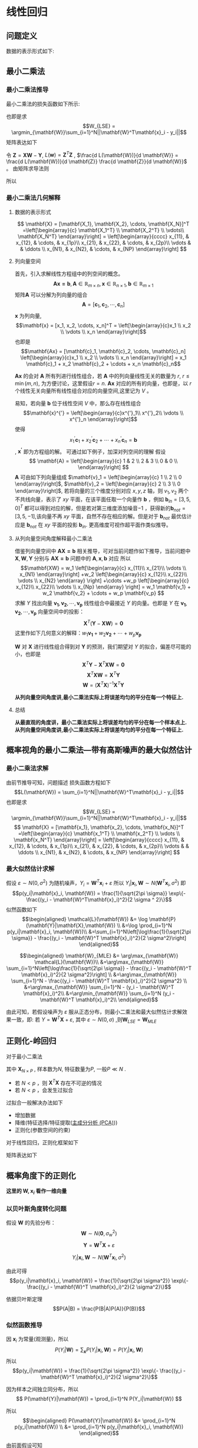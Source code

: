 * 线性回归
** 问题定义
数据的表示形式如下:
\begin{equation}
\label{eq:1}
\mathbf{X} = [\mathbf{x_1}, \mathbf{x_2}, \cdots, \mathbf{x_N}]^T
=\left[\begin{array}{c}
\mathbf{x_1^T} \\
\mathbf{x_2^T} \\
\vdots\\
\mathbf{x_N^T} 
\end{array}\right]
\end{equation}
\begin{equation}
\label{eq:2}
$$\mathbf{Y} = \left[\begin{array}{c}
y_1 \\
y_2 \\
\vdots \\
y_N
\end{array}\right]$$
\end{equation}
** 最小二乘法
*** 最小二乘法推导
最小二乘法的损失函数如下所示:
\begin{equation}
\label{eq:3}
\mathcal{L}(\mathbf{W}) = \sum_{i=1}^N||\mathbf{W}^T\mathbf{x}_i - y_i||
\end{equation}
也即是求
$$W_{LSE} = \argmin_{\mathbf{W}}\sum_{i=1}^N||\mathbf{W}^T\mathbf{x}_i - y_i||$$
矩阵表达如下
\begin{equation}
\label{eq:8}
\mathcal{L}(\mathbf{w}) = \left[\mathbf{XW} - \mathbf{Y}\right]^T\left[\mathbf{XW} - \mathbf{Y}\right]
\end{equation}
令 $\mathbf{Z} = \mathbf{XW} - \mathbf{Y}$, $L(\mathbf{w}) = \mathbf{Z}^T \mathbf{Z}$ , $\frac{d L(\mathbf{W})}{d \mathbf{W}} = \frac{d L(\mathbf{W})}{d \mathbf{Z}} \frac{d \mathbf{Z}}{d \mathbf{W}}$ 。
由矩阵求导法则
\begin{equation}
\label{eq:4}
\begin{align}
$$\frac{d L(\mathbf{W})}{d \mathbf{Z}} &= 2 \mathbf{Z}^T\\
$$\frac{d \mathbf{Z}}{d \mathbf{W}} &= \mathbf{X}\\
\end{align}
\end{equation}

所以
\begin{equation}
\label{eq:6}
\begin{align}
\label{eq:7}
\frac{d L(\mathbf{W})}{d \mathbf{W}} &= \frac{d L(\mathbf{W})}{d \mathbf{Z}} \frac{d \mathbf{Z}}{d \mathbf{W}} = 2 \mathbf{Z}^T \mathbf{X} = 2[\mathbf{XW} - \mathbf{Y}]^T\mathbf{X} = 0\\
&[\mathbf{W}^T \mathbf{X}^T - \mathbf{Y}^T] \mathbf{X} = 0 \\
&\mathbf{W}^T \mathbf{X}^T \mathbf{X} - \mathbf{Y}^T \mathbf{X} = 0 \\ 
&\mathbf{W}^T \mathbf{X}^T \mathbf{X} = \mathbf{Y}^T \mathbf{X} \\
&\mathbf{W}^T  = \mathbf{Y}^T \mathbf{X} \left(\mathbf{X}^T \mathbf{X}\right)^{-1}\\
&\mathbf{W}  = \left(\mathbf{X}^T \mathbf{X}\right)^{-1} \mathbf{X}^T \mathbf{Y}
\end{align}
\end{equation}

*** 最小二乘法几何解释 
\begin{equation}
\label{eq:5}
\mathcal{L}(\mathbf{w}) = \left[\mathbf{XW} - \mathbf{Y}\right]^T \left[\mathbf{XW} - \mathbf{Y}\right]
\end{equation}
**** 数据的表示形式 
$$
\mathbf{X} = [\mathbf{X_1}, \mathbf{X_2}, \cdots, \mathbf{X_N}]^T
=\left[\begin{array}{c}
\mathbf{X_1^T} \\
\mathbf{X_2^T} \\
\vdots\\
\mathbf{X_N^T} 
\end{array}\right] = \left[\begin{array}{cccc}
x_{11}, & x_{12}, & \cdots, & x_{1p}\\
x_{21}, & x_{22}, & \cdots, & x_{2p}\\ 
\vdots  &         & \ddots \\
x_{N1}, & x_{N2}, & \cdots, & x_{NP}
\end{array}\right]
$$

**** 列向量空间
首先，引入求解线性方程组中的列空间的概念。
$$\mathbf{Ax = b}, \mathbf{A} \in \mathbb{R}_{m \times n}, \mathbf{x} \in \mathbb{R}_{n \times 1}, \mathbf{b} \in \mathbb{R}_{m \times 1}$$
矩阵$\mathbf{A}$ 可以分解为列向量的组合 
$$\mathbf{A} = [\mathbf{c}_1, \mathbf{c}_2, \cdots, \mathbf{c}_n]$$
$\mathbf{x}$ 为列向量, $$\mathbf{x} = [x_1, x_2, \cdots, x_n]^T = \left[\begin{array}{c}x_1 \\ x_2 \\ \vdots \\ x_n \end{array}\right]$$ 
也即是
$$\mathbf{Ax} = [\mathbf{c}_1, \mathbf{c}_2, \cdots, \mathbf{c}_n] \left[\begin{array}{c}x_1 \\ x_2 \\ \vdots \\ x_n \end{array}\right] = x_1 \mathbf{c}_1 + x_2 \mathbf{c}_2 + \cdots + x_n \mathbf{c}_n$$

$\mathbf{Ax}$ 的会对 $\mathbf{A}$ 所有列进行线性组合，若 $\mathbf{A}$ 中的列向量线性无关的数量为 $r$, $r \leq \min(m, n)$, 为方便讨论，这里假设$r=n$. $\mathbf{Ax}$ 对应的所有的向量，也即是，以 $r$ 个线性无关向量所有线性组合对应的向量空间,这里记为 $V$ 。

易知，若向量 $\mathbf{b}$ 位于线性空间 $V$ 中，那么存在线性组合
$$\mathbf{x}^{'} = \left[\begin{array}{c}x^{'}_1\\ x^{'}_2\\ \vdots \\ x^{'}_n \end{array}\right]$$
使得 $$x^{'}_1 \mathbf{c}_1 + x^{'}_2 \mathbf{c}_2 + \cdots + x^{'}_n \mathbf{c}_n = \mathbf{b}$$, $\mathbf{x^{'}}$ 即为方程组的解。
可通过如下例子，加深对列空间的理解
假设
$$
\mathbf{A} = \left[\begin{array}{c}
1 & 2 \\
2 & 3 \\
0 & 0 \\ 
\end{array}\right] 
$$
$\mathbf{A}$ 可由如下列向量组成 $\mathbf{v}_1 = \left[\begin{array}{c} 1 \\ 2 \\ 0 \end{array}\right]$, $\mathbf{v}_2 = \left[\begin{array}{c} 2 \\ 3 \\ 0 \end{array}\right]$, 若将向量的三个维度分别对应 $x, y, z$ 轴，则 $v_1, v_2$ 两个不共线向量，表示了 $xy$ 平面，在该平面任取一个向量作 $\mathbf{b}$ ，例如 $\mathbf{b}_{in} = [3, 5, 0]^T$ 都可以得到对应的解，但是若对第三维度添加噪音$-1$ ，获得新的$\mathbf{b}_{not} = [3, 5, -1]$,该向量不再 $xy$ 平面，自然不存在相应的解。但是对于 $\mathbf{b}_{not}$ 最优估计应是 $\mathbf{b}_{not}$ 在 $xy$ 平面的投影 $\mathbf{b}_{in}$. 更高维度可视作超平面作类似推导。

**** 从列向量空间角度解释最小二乘法
借鉴列向量空间中 $\mathbf{AX=b}$ 相关推导，可对当前问题作如下推导，当前问题中 $\mathbf{X}, \mathbf{W}, \mathbf{Y}$ 分别与 $\mathbf{AX=b}$ 问题中的 $\mathbf{A}, \mathbf{x}, \mathbf{b}$ 对应
所以
$$\mathbf{XW} =
w_1 \left[\begin{array}{c} 
x_{11}\\ 
x_{21}\\
\vdots \\
x_{N1}
\end{array}\right]
+w_2 \left[\begin{array}{c} 
x_{12}\\ 
x_{22}\\
\vdots \\
x_{N2}
\end{array}
\right]
+\cdots
+w_p \left[\begin{array}{c} 
x_{12}\\ 
x_{22}\\
\vdots \\
x_{Np}
\end{array}
\right]
= w_1 \mathbf{v_1} + w_2 \mathbf{v_2} + \cdots + w_p \mathbf{v_p}
$$
求解 $Y$ 找出向量 $\mathbf{v_1}, \mathbf{v_2},\cdots, \mathbf{v_p}$ 线性组合中最接近 $Y$ 的向量。也即是 $Y$ 在 $\mathbf{v_1}, \mathbf{v_2},\cdots, \mathbf{v_p}$ 向量空间中的投影：
$$\mathbf{X}^T(\mathbf{Y} - \mathbf{XW}) = \mathbf{0}$$
这里作如下几何意义的解释：$w_1 \mathbf{v_1} + w_2 \mathbf{v_2} + \cdots + w_p \mathbf{v_p}$

$\mathbf{W}$ 对 $\mathbf{X}$ 进行线性组合得到对 $\mathbf{Y}$ 的预测，我们期望对 $Y$ 的拟合，偏差尽可能的小，也即是
$$\mathbf{X}^T\mathbf{Y} - \mathbf{X}^T\mathbf{XW} = \mathbf{0}$$
$$\mathbf{X}^T\mathbf{XW} = \mathbf{X}^T\mathbf{Y}$$
$$\mathbf{W} = (\mathbf{X}^T\mathbf{X})^{-1}\mathbf{X}^T\mathbf{Y}$$

*从列向量空间角度讲,最小二乘法实际上将误差均匀的平分在每一个特征上.*
**** 总结
*从最直观的角度讲，最小二乘法实际上将误差均匀的平分在每一个样本点上.*
*从列向量空间角度讲,最小二乘法实际上将误差均匀的平分在每一个特征上.*
** 概率视角的最小二乘法---带有高斯噪声的最大似然估计
*** 最小二乘法求解 
由前节推导可知，问题描述
损失函数方程如下
$$L(\mathbf{W}) = \sum_{i=1}^N||\mathbf{W}^T\mathbf{x}_i - y_i||$$
也即是求
$$W_{LSE} = \argmin_{\mathbf{W}}\sum_{i=1}^N||\mathbf{W}^T\mathbf{x}_i - y_i||$$
$$
\mathbf{X} = [\mathbf{x_1}, \mathbf{x_2}, \cdots, \mathbf{x_N}]^T
=\left[\begin{array}{c}
\mathbf{x_1^T} \\
\mathbf{x_2^T} \\
\vdots \\
\mathbf{x_N^T} 
\end{array}\right] = \left[\begin{array}{cccc}
x_{11}, & x_{12}, & \cdots, & x_{1p}\\
x_{21}, & x_{22}, & \cdots, & x_{2p}\\ 
\vdots  &         & \ddots \\
x_{N1}, & x_{N2}, & \cdots, & x_{NP}
\end{array}\right]
$$
*** 最大似然估计求解 
假设 $\varepsilon \sim N(0, \sigma^2)$ 为随机噪声，$Y_i = \mathbf{W}^T\mathbf{x}_i + \varepsilon$
所以 $Y_i|\mathbf{x}_i, \mathbf{W} \sim N(\mathbf{W}^T\mathbf{x}_i, \sigma^2)$
即 $$p(y_i|\mathbf{x}_i, \mathbf{W}) = \frac{1}{\sqrt{2\pi \sigma}} \exp\{- \frac{(y_i - \mathbf{W}^T\mathbf{x}_i)^2}{2 \sigma ^ 2}\}$$
似然函数如下
$$\begin{aligned}
\mathcal{L}(\mathbf{W}) &= \log \mathbf{P}(\mathbf{Y}|\mathbf{X},\mathbf{W}) \\
&=\log \prod_{i=1}^N p(y_i|\mathbf{x}_i, \mathbf{W})\\
&=\sum_{i=1}^N\left[\log\frac{1}{\sqrt{2\pi \sigma}} - \frac{(y_i - \mathbf{W}^T \mathbf{x}_i)^2}{2 \sigma^2}\right]
\end{aligned}$$

$$\begin{aligned}
\mathbf{W}_{MLE} &= \arg\max_{\mathbf{W}} \mathcal{L}(\mathbf{W})\\
&=\arg\max_{\mathbf{W}} \sum_{i=1}^N\left[\log\frac{1}{\sqrt{2\pi \sigma}} - \frac{(y_i - \mathbf{W}^T \mathbf{x}_i)^2}{2 \sigma^2}\right] \\
&=\arg\max_{\mathbf{W}} \sum_{i=1}^N - \frac{(y_i - \mathbf{W}^T \mathbf{x}_i)^2}{2 \sigma^2} \\
&=\arg\max_{\mathbf{W}} \sum_{i=1}^N - (y_i - \mathbf{W}^T \mathbf{x}_i)^2\\
&=\arg\min_{\mathbf{W}} \sum_{i=1}^N (y_i - \mathbf{W}^T \mathbf{x}_i)^2\\
\end{aligned}$$

由此可知，若假设噪声为 $\varepsilon$ 服从正态分布，则最小二乘法和最大似然估计求解效果一致，即:
若 $Y = \mathbf{W}^T\mathbf{X} + \varepsilon$, 其中 $\varepsilon \sim N(0, \sigma)$ ,则$\mathbf{W}_{LSE} = \mathbf{W}_{MLE}$

** 正则化-岭回归
对于最小二乘法
\begin{equation}
\label{eq:9}
L(\mathbf{W}) = \sum_{i=1}^N||\mathbf{W}^T\mathbf{x}_i - y_i||
\end{equation}
\begin{equation}
\label{eq:11}
\mathbf{W}_{LSE} = (\mathbf{X}^T\mathbf{X})^{-1}\mathbf{X}^T\mathbf{Y}
\end{equation}
其中 $\mathbf{X}_{N \times P}$ , 样本数为$N$, 特征数量为$P$, 一般$P \ll N$ . 
- 若 $N < p$ ，则 $\mathbf{X}^T\mathbf{X}$ 存在不可逆的情况
- 若 $N < p$ ，会发生过拟合  

过拟合一般解决办法如下
- 增加数据
- 降维(特征选择/特征提取([[file:%E9%99%8D%E7%BB%B4.org::*%E4%B8%BB%E6%88%90%E5%88%86%E5%88%86%E6%9E%90%20(PCA)][主成分分析 (PCA)]]))
- 正则化(参数空间的约束)

对于线性回归，正则化框架如下

\begin{equation}
\label{eq:10}
\mathbf{W}_{Ridge Regression} = \argmin_{\mathbf{W}} \sum_{i=1}^N \left[(y_i - \mathbf{W}^T \mathbf{x}_i)^2 + \lambda \mathbf{W}^T \mathbf{W}\right]
\end{equation}
矩阵表达如下
\begin{equation}
\label{eq:12}
L(\mathbf{W}) = [\mathbf{XW} - \mathbf{Y}]^T[\mathbf{XW} - \mathbf{Y}] + \lambda \mathbf{W}^T\mathbf{W}
\end{equation}
\begin{equation}
\label{eq:13}
\begin{aligned}\frac{d L(\mathbf{W})}{d \mathbf{W}} &= 2(\mathbf{XW} - \mathbf{Y})^T \mathbf{X} + 2\lambda \mathbf{W}^T = 0 &\\
&\Rightarrow (\mathbf{W}^T\mathbf{X}^T - \mathbf{Y}^T)\mathbf{X} + \lambda \mathbf{W}^T = 0 &\\
&\Rightarrow \mathbf{W}^T\mathbf{X}^T \mathbf{X} - \mathbf{Y}^T\mathbf{X} + \lambda \mathbf{W}^T = 0 &\\
&\Rightarrow \mathbf{W}^T(\mathbf{X}^T \mathbf{X} + \lambda \mathbf{I})  =\mathbf{Y}^T\mathbf{X} &\\
&\Rightarrow \mathbf{W}^T =\mathbf{Y}^T\mathbf{X} (\mathbf{X}^T \mathbf{X} + \lambda \mathbf{I})^{-1}&\\
&\Rightarrow \mathbf{W} =(\mathbf{X}^T \mathbf{X} + \lambda \mathbf{I})^{-1} \mathbf{X}^T\mathbf{Y}&\\
\end{aligned}
\end{equation}
** 概率角度下的正则化
*这里的 $\mathbf{W}, \mathbf{x}_i$ 看作一维向量*
*** 以贝叶斯角度转化问题
假设 $\mathbf{W}$ 的先验分布： $$\mathbf{W} \sim N(\mathbf{0}, \sigma_w^2)$$
$$\mathbf{Y} = \mathbf{W}^T \mathbf{X} + \varepsilon$$

$$Y_i|\mathbf{x}_i,\mathbf{W} \sim N(\mathbf{W}^T\mathbf{x}_i, \sigma^2)$$

由此可得
$$p(y_i|\mathbf{x}_i, \mathbf{W}) = \frac{1}{\sqrt{2\pi \sigma^2}} \exp\{- \frac{(y_i - \mathbf{W}^T \mathbf{x}_i)^2}{2 \sigma^2}\}$$

依据贝叶斯定理
$$P(A|B) = \frac{P(B|A)P(A)}{P(B)}$$
*** 似然函数推导
因 $\mathbf{x}_i$ 为常量(观测量)，所以
$$ P(Y_i|\mathbf{W}) = \sum_{\mathbf{x}}P(Y_i|\mathbf{x}_i,\mathbf{W}) = P(Y_i|\mathbf{x}_i, \mathbf{W})$$
所以
$$p(y_i|\mathbf{W}) = \frac{1}{\sqrt{2\pi \sigma^2}} \exp\{- \frac{(y_i - \mathbf{W}^T \mathbf{x}_i)^2}{2 \sigma^2}\}$$

因为样本之间独立同分布，所以
$$
P(\mathbf{Y}|\mathbf{W}) = \prod_{i=1}^N P(Y_i|\mathbf{W})
$$

所以
$$\begin{aligned}
P(\mathbf{Y}|\mathbf{W}) &= \prod_{i=1}^N p(y_i|\mathbf{W}) \\
&= \prod_{i=1}^N p(y_i|\mathbf{x}_i, \mathbf{W})
\end{aligned}$$

由前面假设可知
$$p(y_i|\mathbf{W}) = \frac{1}{\sqrt{2\pi \sigma^2}} \exp\{- \frac{(y_i - \mathbf{W}^T \mathbf{x}_i)^2}{2 \sigma^2}\}$$
$$p(\mathbf{w}) = \frac{1}{\sqrt{2\pi \sigma_w^2}} \exp\{- \frac{||\mathbf{w}||^2}{2 \sigma_w^2}\}$$
*** 最大后验概率(MAP)
$$\begin{aligned}
\mathbf{w}_{map} 
&= \arg \max_{\mathbf{w}} \prod_{i = 1}^n p(\mathbf{w}|y_i) \\
&\propto \arg \max_{\mathbf{w}} \prod_{i = 1}^n p(y_i|\mathbf{w})p(\mathbf{w}) \\
&\propto \arg \max_{\mathbf{w}} \sum_{i = 1}^n \log \left[ p(y_i|\mathbf{w})p(\mathbf{w})\right] \\
&= \arg \arg \max_{\mathbf{W}} \sum_{i=1}^N \log \left[\frac{1}{\sqrt{2\pi \sigma}} \frac{1}{\sqrt{2\pi \sigma_w}} \exp \{- \frac{(y_i - \mathbf{W}^T \mathbf{x}_i)^2 }{2 \sigma^2} - \frac{||\mathbf{w}||^2}{2 \sigma_w^2}\}\right] \\
&= \arg \max_{\mathbf{W}} \sum_{i=1}^N \left[\log \frac{1}{\sqrt{2\pi \sigma}} + \log \frac{1}{\sqrt{2\pi \sigma_w}} - \frac{(y_i - \mathbf{W}^T \mathbf{x}_i)^2 }{2 \sigma^2} - \frac{||\mathbf{w}||^2}{2 \sigma_w^2}\right]\\
&= \argmax_{\mathbf{W}} \sum_{i=1}^N \left[ - \frac{(y_i - \mathbf{W}^T \mathbf{x}_i)^2 }{2 \sigma^2} - \frac{||\mathbf{w}||^2}{2 \sigma_w^2}\right]\\
&= \argmin_{\mathbf{W}} \sum_{i=1}^N \left[\frac{(y_i - \mathbf{W}^T \mathbf{x}_i)^2 }{2 \sigma^2} + \frac{||\mathbf{w}||^2}{2 \sigma_w^2}\right]\\
&= \argmin_{\mathbf{W}} \sum_{i=1}^N \left[(y_i - \mathbf{W}^T \mathbf{x}_i)^2 + \frac{2 \sigma^2}{2 \sigma_w^2} ||\mathbf{w}||^2 \right]\\
\end{aligned}
$$
*** 总结
$$\mathbf{W}_{MAP} = \argmin_{\mathbf{W}} \sum_{i=1}^N \left[(y_i - \mathbf{W}^T \mathbf{x}_i)^2 + \frac{2 \sigma^2}{2 \sigma_w^2} ||\mathbf{w}||^2 \right]$$
$$\mathbf{W}_{Ridge Regression} = \argmin_{\mathbf{W}} \sum_{i=1}^N \left[(y_i - \mathbf{W}^T \mathbf{x}_i)^2 + \lambda \mathbf{W}^T \mathbf{W}\right]$$
可得出如下结论:
*正则化的LSE $\Leftrightarrow$  MAP（ $\mathbf{W}$ 先验分布为高斯分布，噪声为高斯分布)*


